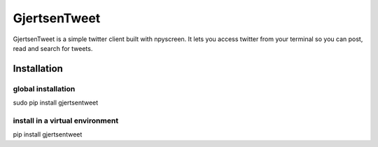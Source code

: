 GjertsenTweet
=============

GjertsenTweet is a simple twitter client built with npyscreen. It lets you
access twitter from your terminal so you can post, read and search for tweets.

Installation
------------

global installation
~~~~~~~~~~~~~~~~~~~

sudo pip install gjertsentweet

install in a virtual environment
~~~~~~~~~~~~~~~~~~~~~~~~~~~~~~~~

pip install gjertsentweet
